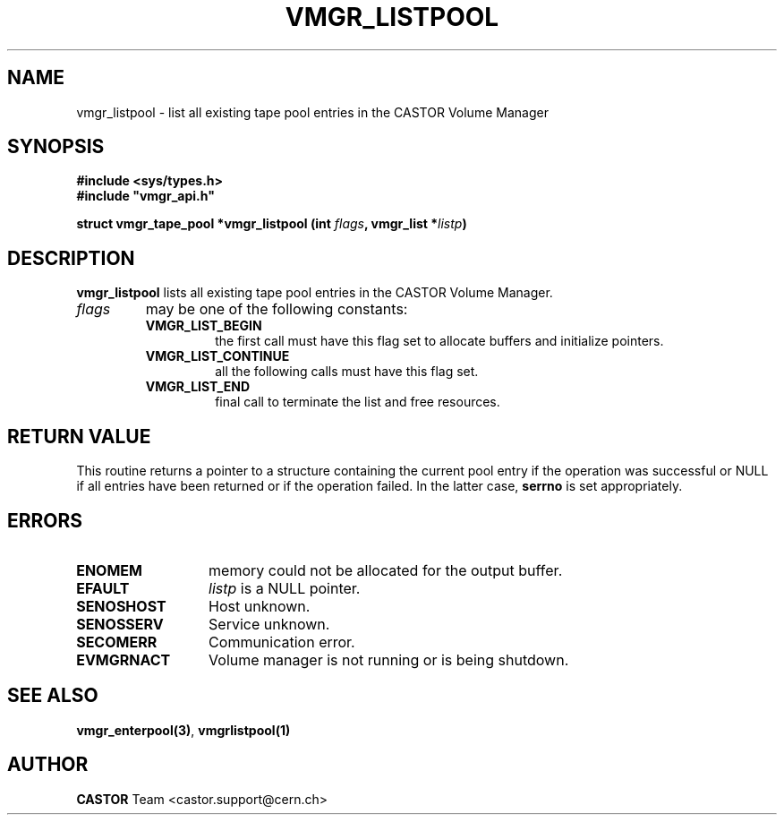 .\" Copyright (C) 2000 by CERN/IT/PDP/DM
.\" All rights reserved
.\"
.TH VMGR_LISTPOOL 3 "$Date: 2001/09/26 09:13:57 $" CASTOR "vmgr Library Functions"
.SH NAME
vmgr_listpool \- list all existing tape pool entries in the CASTOR Volume Manager
.SH SYNOPSIS
.B #include <sys/types.h>
.br
\fB#include "vmgr_api.h"\fR
.sp
.BI "struct vmgr_tape_pool *vmgr_listpool (int " flags ,
.BI "vmgr_list *" listp )
.SH DESCRIPTION
.B vmgr_listpool
lists all existing tape pool entries in the CASTOR Volume Manager.
.TP
.I flags
may be one of the following constants:
.RS
.TP
.B VMGR_LIST_BEGIN
the first call must have this flag set to allocate buffers and
initialize pointers.
.TP
.B VMGR_LIST_CONTINUE
all the following calls must have this flag set.
.TP
.B VMGR_LIST_END
final call to terminate the list and free resources.
.RE
.SH RETURN VALUE
This routine returns a pointer to a structure containing the current pool entry
if the operation was successful or NULL if all entries have been returned
or if the operation failed. In the latter case,
.B serrno
is set appropriately.
.SH ERRORS
.TP 1.3i
.B ENOMEM
memory could not be allocated for the output buffer.
.TP
.B EFAULT
.I listp
is a NULL pointer.
.TP
.B SENOSHOST
Host unknown.
.TP
.B SENOSSERV
Service unknown.
.TP
.B SECOMERR
Communication error.
.TP
.B EVMGRNACT
Volume manager is not running or is being shutdown.
.SH SEE ALSO
.BR vmgr_enterpool(3) ,
.B vmgrlistpool(1)
.SH AUTHOR
\fBCASTOR\fP Team <castor.support@cern.ch>
